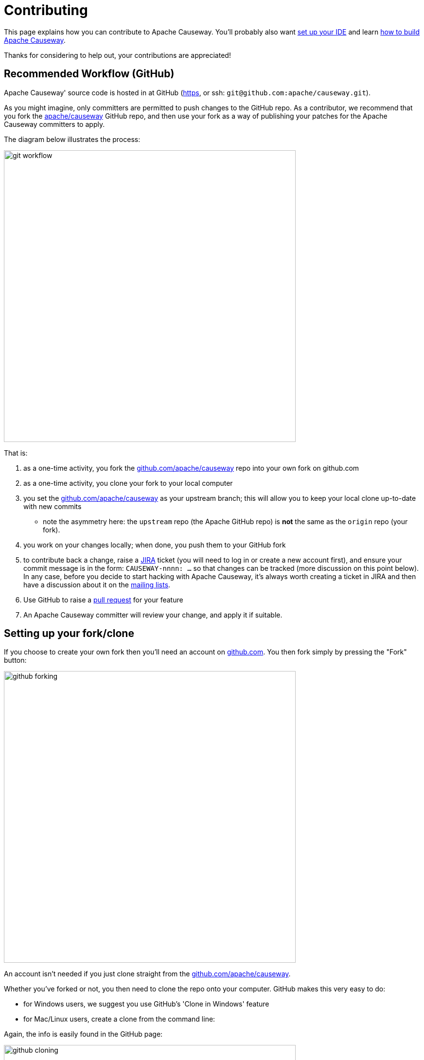 [[contributing]]
= Contributing

:Notice: Licensed to the Apache Software Foundation (ASF) under one or more contributor license agreements. See the NOTICE file distributed with this work for additional information regarding copyright ownership. The ASF licenses this file to you under the Apache License, Version 2.0 (the "License"); you may not use this file except in compliance with the License. You may obtain a copy of the License at. http://www.apache.org/licenses/LICENSE-2.0 . Unless required by applicable law or agreed to in writing, software distributed under the License is distributed on an "AS IS" BASIS, WITHOUT WARRANTIES OR  CONDITIONS OF ANY KIND, either express or implied. See the License for the specific language governing permissions and limitations under the License.
:page-partial:




This page explains how you can contribute to Apache Causeway.
You'll probably also want xref:setupguide:ROOT:about.adoc[set up your IDE] and learn xref:conguide:ROOT:building-apache-causeway.adoc[how to build Apache Causeway].

Thanks for considering to help out, your contributions are appreciated!

== Recommended Workflow (GitHub)

Apache Causeway' source code is hosted in at GitHub (https://github.com/apache/causeway.git[https], or ssh: `git@github.com:apache/causeway.git`).

As you might imagine, only committers are permitted to push changes to the GitHub repo.
As a contributor, we recommend that you fork the https://github.com/apache/causeway.git[apache/causeway] GitHub repo, and then use your fork as a way of publishing your patches for the Apache Causeway committers to apply.

The diagram below illustrates the process:

image::contributing/git-workflow.png[width="600px"]


That is:

. as a one-time activity, you fork the https://github.com/apache/causeway.git[github.com/apache/causeway] repo into your own fork on github.com
. as a one-time activity, you clone your fork to your local computer
. you set the https://github.com/apache/causeway.git[github.com/apache/causeway] as your upstream branch; this will allow you to keep your local clone up-to-date with new commits
* note the asymmetry here: the `upstream` repo (the Apache GitHub repo) is *not* the same as the `origin` repo (your fork).
. you work on your changes locally; when done, you push them to your GitHub fork
. to contribute back a change, raise a https://issues.apache.org/jira/browse/CAUSEWAY[JIRA] ticket (you will need to log in or create a new account first), and ensure your commit message is in the form: `CAUSEWAY-nnnn: ...` so that changes can be tracked (more discussion on this point below).
In any case, before you decide to start hacking with Apache Causeway, it's always worth creating a ticket in JIRA and then have a discussion about it on the xref:docs:support:mailing-list.adoc[mailing lists].
. Use GitHub to raise a https://help.github.com/articles/using-pull-requests/[pull request] for your feature
. An Apache Causeway committer will review your change, and apply it if suitable.

== Setting up your fork/clone

If you choose to create your own fork then you'll need an account on https://github.com[github.com].
You then fork simply by pressing the "Fork" button:


image::contributing/github-forking.png[width="600px"]



An account isn't needed if you just clone straight from the http://github.com/apache/causeway[github.com/apache/causeway].

Whether you've forked or not, you then need to clone the repo onto your computer.
GitHub makes this very easy to do:

* for Windows users, we suggest you use GitHub's 'Clone in Windows' feature
* for Mac/Linux users, create a clone from the command line:

Again, the info is easily found in the GitHub page:



image::contributing/github-cloning.png[width="600px"]

If you've created your own fork, then you need to add the `upstream` remote to the https://github.com/apache/causeway[github.com/apache/causeway].
This remote is traditionally called `upstream`.
You should then arrange for your `master` branch to track the `upstream/master` remote branch:

If you didn't create your own fork, you can omit the above step.
Either way around, you can now fetch new commits using simply:

[source,bash]
----
git fetch
----

For more info on tracking branches http://git-scm.com/book/en/Git-Branching-Remote-Branches[here] and http://gitready.com/beginner/2009/03/09/remote-tracking-branches.html[here].

== Commit messages

Although with git your commits are always performed on your local repo, those commit messages become public when the patch is applied by an Apache Causeway committer.
You should take time to write a meaningful commit message that helps explain what the patch refers to; if you don't then there's a chance that your patch may be rejected and not applied.
No-one likes hard work to go to waste!

We therefore recommend that your commit messages are as follows:footnote:[Inspiration for the recommended commit format comes from the https://github.com/puppetlabs/puppet[puppet] project's https://github.com/puppetlabs/puppet/blob/master/CONTRIBUTING.md[contributing] page.]

[source,other]
----
CAUSEWAY-999: Makes the example in CONTRIBUTING imperative and concrete

Without this patch applied, the example commit message in the CONTRIBUTING
document is not a concrete example.  This is a problem because the
contributor is left to imagine what the commit message should look like
based on a description rather than an example.  This patch fixes the
problem by making the example concrete and imperative.

The first line is a real life imperative statement with a ticket number
from our issue tracker.  The body describes the behavior without the patch,
why this is a problem, and how the patch fixes the problem when applied.
----


== Sample Contribution Workflow

Assuming your development environment is all setup, let's walk through how you might make contribute a patch.
In this example, suppose that you've decided to work on JIRA ticket #123, an enhancement to support Blob/Clob datatypes.

=== Update your master branch

The first thing to do is to make sure your local clone is up-to-date.
We do this by retrieving new commits from upstream repo and then merging them as a fast-forward into your local branch.

Irrespective of whether you are using a GitHub fork, the upstream for your local `master` branch will be tracking the appropriate remote's `master` branch.
So n either case, the same commands work:

Alternatively, you can combine the `git fetch` and `git merge` and just use `git pull`:

[source,bash]
----
git checkout master
git pull --ff-only
----

If the `merge` or `pull` fails, it means that you must have made commits and there have been changes meanwhile on the remote `master`'s branch.
You can use `gitk --all` to confirm.
If this fails, see our xref:conguide:git:about.adoc#git-cookbook[git cookbook] page for a procedure to retrospectively sort out this situation.

=== Create a topic branch

We recommend you name topic branches by the JIRA ticket, ie <tt>CAUSEWAY-nnn-description</tt>.
So let's create a new branch based off `master` and call it "CAUSEWAY-123-blobs"

You can confirm the branch is there and is your new `HEAD` using either `gitk --all`.
Alternatively, use the command line:

[source,bash]
----
$ git checkout -b CAUSEWAY-123-blobs
----

The command line prompt should also indicate you are on a branch, isolated from any changes that might happen on the `master` branch.

=== Make File Changes and Commit

Next, make changes to your files using the usual commands (see also our xref:conguide:git:about.adoc#git-cookbook[git cookbook] section):

* `git add`
* `git mv`
* `git rm`
* `git commit`
* `git status`

and so on.

Continue this way until happy with the change.
Remember to run all your tests on the topic branch (including a full `mvn clean install`).

=== Rebasing with `master`

Before you can share your change, you should rebase (in other words replay) your changes on top of the `master` branch.

The first thing to do is to pull down any changes made in upstream remote's `master` since you started your topic branch:

These are the same commands that you would have run before you created your topic branch.
If you use `gitk --all`, there's a good chance that new commits have come in.

Next, we reintegrate our topic branch by rebasing onto `master`:

[source,bash]
----
git checkout CAUSEWAY-123-blobs
git rebase master
----

This takes all of the commits in your branch, and applies them on top of the new `master` branch.
When your change is eventually integrated back in, it will result in a nice clear linear history on the public repo.

If the rebase fails because of a conflict, then you'll be dumped into REBASE mode.
Edit the file that has the conflict, and make the appropriate edits.
Once done:

Once the rebase has completed, re-run your tests to confirm that everything is still good.

=== Raising a pull request

If you have your own fork, you can now simply push the changes you've made locally to your fork:

This will create a corresponding branch in the remote GitHub repo.
If you use `gitk --all`, you'll also see a `remotes/origin/CAUSEWAY-123-blobs` branch.

Then, use GitHub to raise a https://help.github.com/articles/using-pull-requests/[pull request].
Pull requests sent to the Apache GitHub repositories will forward a pull request e-mail to the xref:docs:support:mailing-list.adoc[dev mailing list].
You'll probably want to sign up to the dev mailing list first before issuing your first pull request (though that isn't mandatory).

The process to raise the pull request, broadly speaking:

* Open a web browser to your GitHub fork of causeway
* Select your topic branch (pushed in the previous step) so that the pull request references the topic branch.
* Click the `Pull Request` button.
* Check that the Apache Causeway mailing list email came through.

== If your pull request is accepted

To double-check that your pull request is accepted, update your `master` branch from the `upstream` remote:

You can then use `gitk --all` (or `git log` if you prefer the command line) to check your contribution has been added.

You can now delete your topic branch and remove the branch in your GitHub:

Finally, you might want to push the latest changes in master back up to your GitHub fork.
If so, use:

=== If your pull request is rejected

If your pull request is rejected, then you'll need to update your branch from the main repository and then address the rejection reason.

You'll probably also want to remove the remote branch on github:

[source,bash]
----
git push origin --delete CAUSEWAY-123-blobs
----

\... and continue as before until you are ready to resubmit your change.
